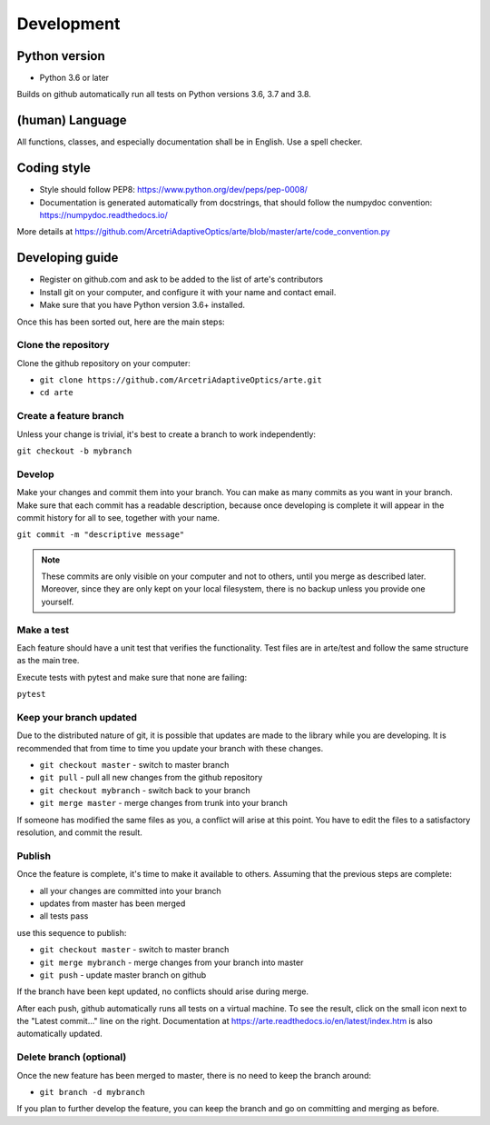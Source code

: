 Development
============

Python version
--------------

* Python 3.6 or later

Builds on github automatically run all tests on Python versions
3.6, 3.7 and 3.8.

(human) Language
----------------

All functions, classes, and especially documentation shall be in English.
Use a spell checker.

Coding style
------------

- Style should follow PEP8: https://www.python.org/dev/peps/pep-0008/
- Documentation is generated automatically from docstrings, that
  should follow the numpydoc convention:  https://numpydoc.readthedocs.io/

More details at https://github.com/ArcetriAdaptiveOptics/arte/blob/master/arte/code_convention.py

Developing guide
----------------

* Register on github.com and ask to be added to the list of arte's contributors
* Install git on your computer, and configure it with your name and contact email.
* Make sure that you have Python version 3.6+ installed.

Once this has been sorted out, here are the main steps:

Clone the repository
~~~~~~~~~~~~~~~~~~~~

Clone the github repository on your computer:

* ``git clone https://github.com/ArcetriAdaptiveOptics/arte.git``
* ``cd arte``

Create a feature branch
~~~~~~~~~~~~~~~~~~~~~~~

Unless your change is trivial, it's best to create a branch
to work independently:

``git checkout -b mybranch``


Develop
~~~~~~~

Make your changes and commit them into your branch. You can make as many 
commits as you want in your branch. Make sure that each commit has a 
readable description, because once developing is complete it will appear
in the commit history for all to see, together with your name.

``git commit -m "descriptive message"``

.. note::
    These commits are only visible on your computer and not to others,
    until you merge as described later. Moreover, since they are only kept
    on your local filesystem, there is no backup unless you provide one yourself.

Make a test
~~~~~~~~~~~

Each feature should have a unit test that verifies the functionality.
Test files are in arte/test and follow the same structure as the main tree.

Execute tests with pytest and make sure that none are failing:

``pytest``

Keep your branch updated
~~~~~~~~~~~~~~~~~~~~~~~~

Due to the distributed nature of git, it is possible that updates
are made to the library while you are developing. It is recommended
that from time to time you update your branch with these changes.

* ``git checkout master`` - switch to master branch
* ``git pull`` - pull all new changes from the github repository
* ``git checkout mybranch`` - switch back to your branch
* ``git merge master`` - merge changes from trunk into your branch

If someone has modified the same files as you, a conflict will arise
at this point. You have to edit the files to a satisfactory resolution,
and commit the result.

Publish
~~~~~~~

Once the feature is complete, it's time to make it available to others.
Assuming that the previous steps are complete:

* all your changes are committed into your branch
* updates from master has been merged
* all tests pass

use this sequence to publish:

* ``git checkout master`` - switch to master branch
* ``git merge mybranch`` - merge changes from your branch into master
* ``git push`` - update master branch on github

If the branch have been kept updated, no conflicts should arise during merge.

After each push, github automatically runs all tests on a virtual machine.
To see the result, click on the small icon next to the "Latest commit..."
line on the right.
Documentation at https://arte.readthedocs.io/en/latest/index.htm is also
automatically updated.

Delete branch (optional)
~~~~~~~~~~~~~~~~~~~~~~~~

Once the new feature has been merged to master, there is no need
to keep the branch around:

* ``git branch -d mybranch``

If you plan to further develop the feature, you can keep the branch
and go on committing and merging as before.









